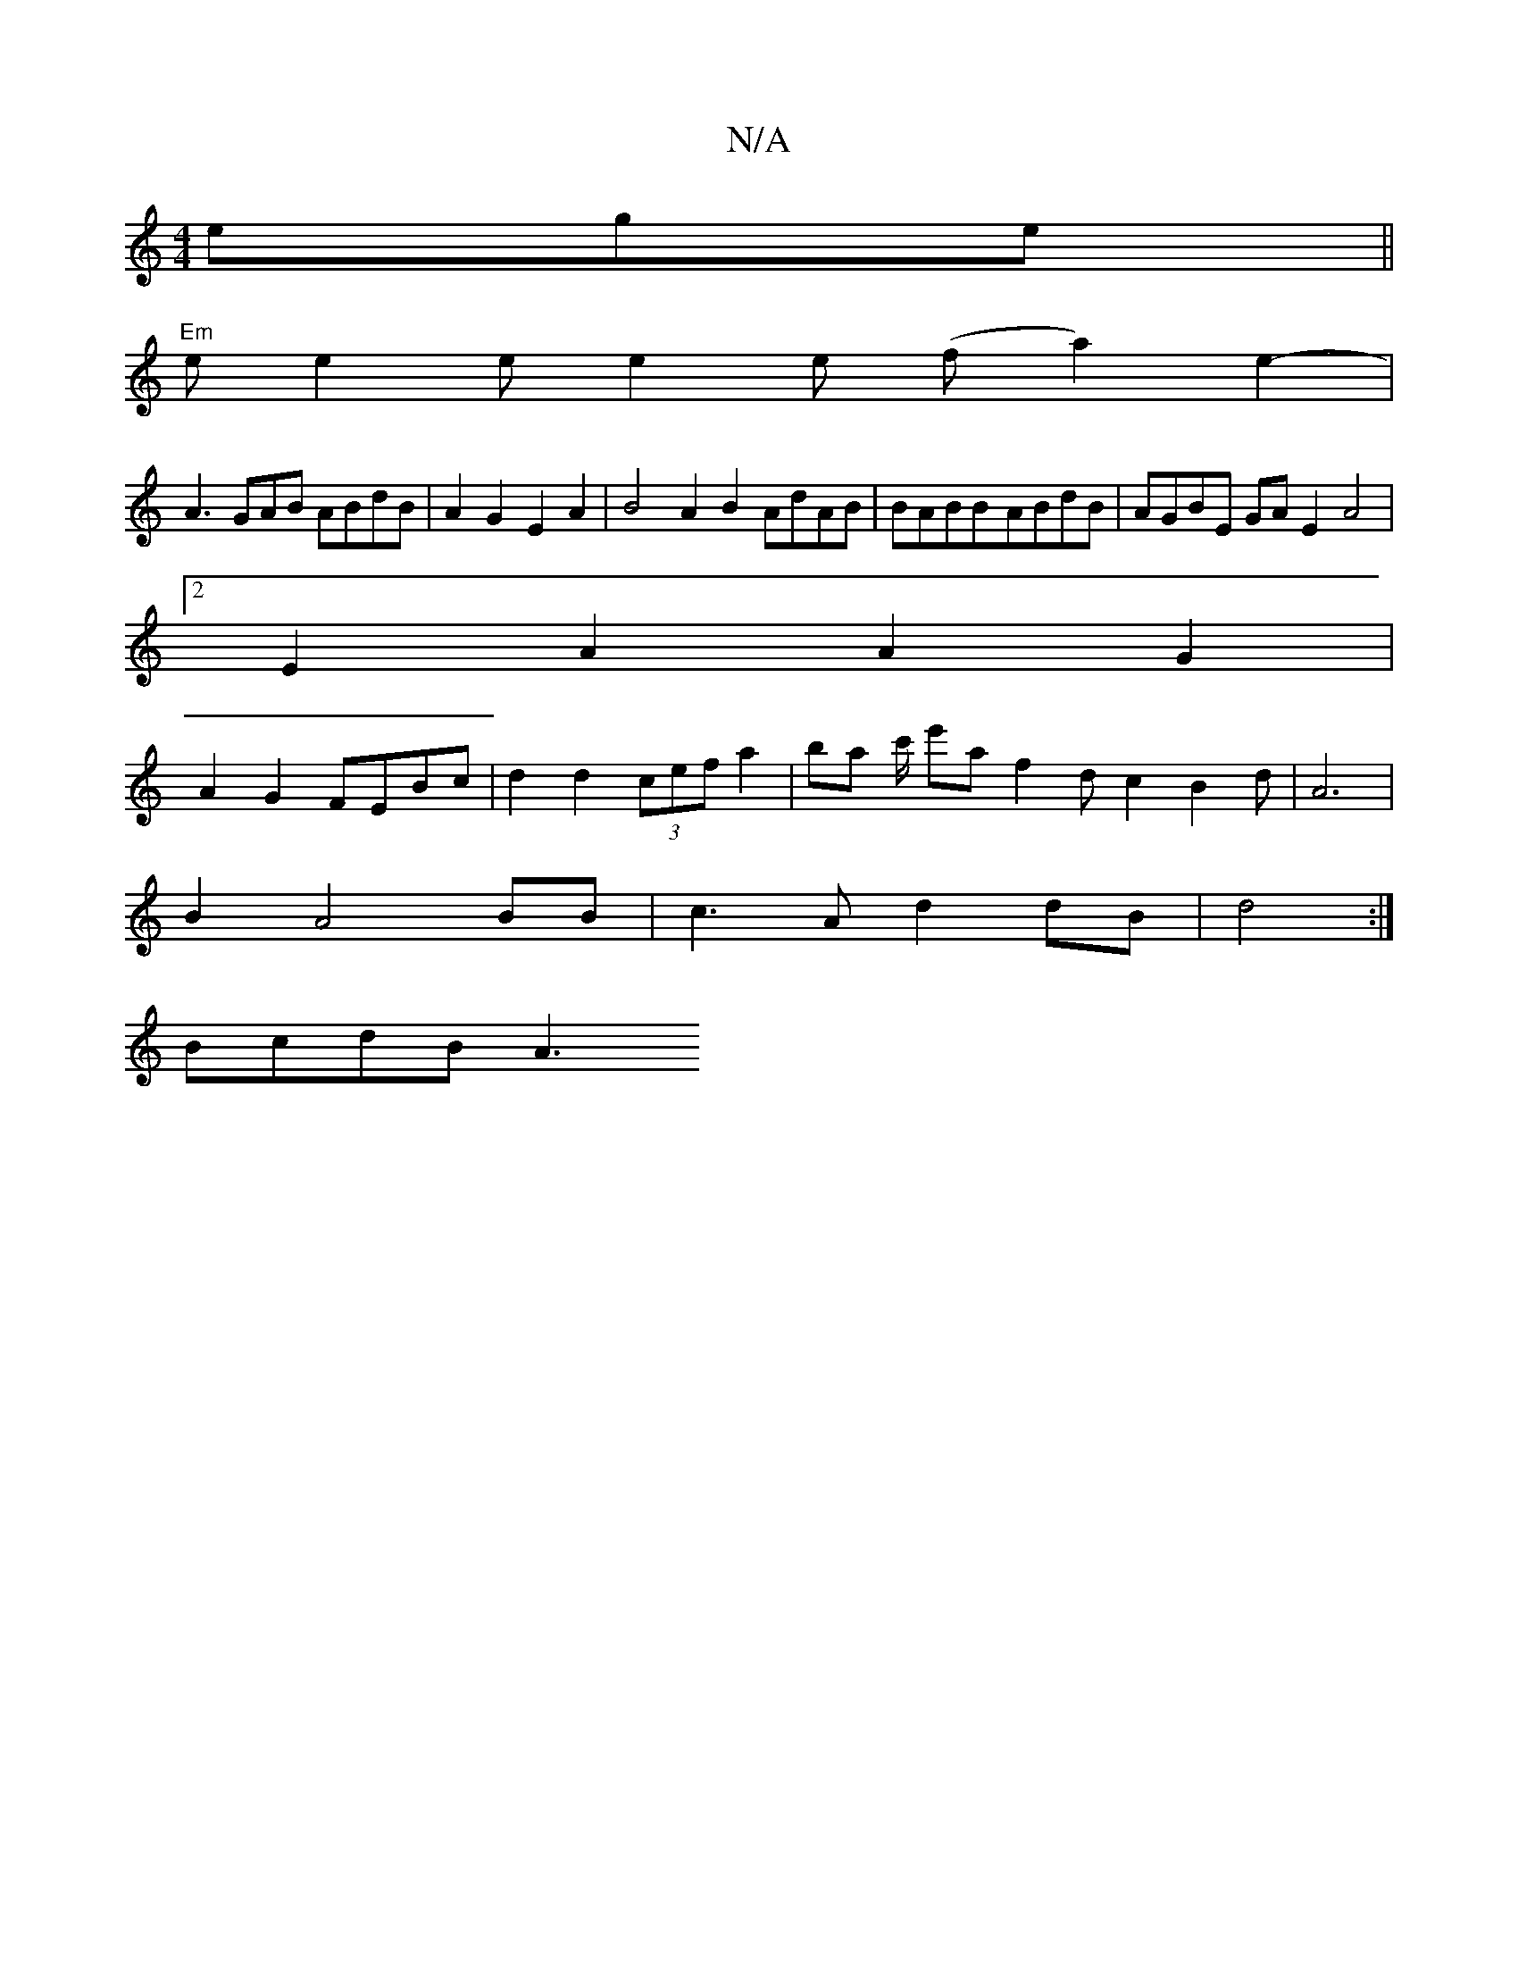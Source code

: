 X:1
T:N/A
M:4/4
R:N/A
K:Cmajor
ege ||
"Em" e e2e e2 e (f a2) e2-|
A3GAB ABdB | A2G2 E2A2 | B4A2 B2 AdAB|BABB-ABdB | AGBE GAE2 A4 |
[2 E2 A2 A2G2 |
A2 G2 FEBc | d2 d2 (3cef a2 | ba c'/ e'a f2dc2 B2d|A6|
B2A4BB|c3A d2 dB|d4:|
BcdB A3